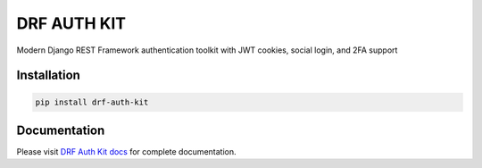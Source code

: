 DRF AUTH KIT
============

.. image:: https://img.shields.io/pypi/v/drf-auth-kit
   :target: https://pypi.org/project/drf-auth-kit/
   :alt: PyPI

.. image:: https://codecov.io/gh/huynguyengl99/drf-auth-kit/branch/main/graph/badge.svg
   :target: https://codecov.io/gh/huynguyengl99/drf-auth-kit
   :alt: Code Coverage

.. image:: https://github.com/huynguyengl99/drf-auth-kit/actions/workflows/test.yml/badge.svg?branch=main
   :target: https://github.com/huynguyengl99/drf-auth-kit/actions/workflows/test.yml
   :alt: Test

.. image:: https://www.mypy-lang.org/static/mypy_badge.svg
   :target: https://mypy-lang.org/
   :alt: Checked with mypy

.. image:: https://microsoft.github.io/pyright/img/pyright_badge.svg
   :target: https://microsoft.github.io/pyright/
   :alt: Checked with pyright

.. image:: https://drf-auth-kit.readthedocs.io/en/latest/_static/interrogate_badge.svg
   :target: https://github.com/huynguyengl99/drf-auth-kit
   :alt: Docstring

Modern Django REST Framework authentication toolkit with JWT cookies, social login, and 2FA support

Installation
------------

.. code-block:: bash

    pip install drf-auth-kit

Documentation
-------------

Please visit `DRF Auth Kit docs <https://drf-auth-kit.readthedocs.io/>`_ for
complete documentation.
